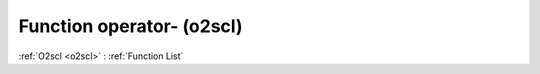 Function operator- (o2scl)
==========================

:ref:`O2scl <o2scl>` : :ref:`Function List`

.. doxygenfunction:: o2scl::operator-(const thermo &left, const thermo &right)

.. doxygenfunction:: o2scl::operator-(const thermo &left, const part &right)

